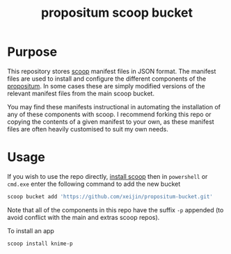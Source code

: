 #+TITLE: propositum scoop bucket

* Purpose

This repository stores [[https://github.com/lukesampson/scoop][scoop]] manifest files in JSON format. The manifest files are used to install and configure the different components of the [[https://github.com/xeijin/propositum][propositum]]. In some cases these are simply modified versions of the relevant manifest files from the main scoop bucket.

You may find these manifests instructional in automating the installation of any of these components with scoop. I recommend forking this repo or copying the contents of a given manifest to your own, as these manifest files are often heavily customised to suit my own needs.

* Usage

If you wish to use the repo directly, [[https://scoop.sh][install scoop]] then in =powershell= or =cmd.exe= enter the following command to add the new bucket

#+BEGIN_SRC powershell
  scoop bucket add 'https://github.com/xeijin/propositum-bucket.git'
#+END_SRC

Note that all of the components in this repo have the suffix =-p= appended (to avoid conflict with the main and extras scoop repos).

To install an app

#+BEGIN_SRC powershell
  scoop install knime-p
#+END_SRC
